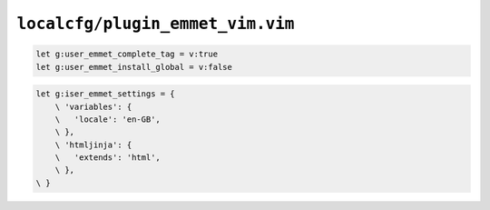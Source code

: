 ``localcfg/plugin_emmet_vim.vim``
=================================

.. code-block:: vim

    let g:user_emmet_complete_tag = v:true
    let g:user_emmet_install_global = v:false

.. code-block:: vim

    let g:iser_emmet_settings = {
        \ 'variables': {
        \   'locale': 'en-GB',
        \ },
        \ 'htmljinja': {
        \   'extends': 'html',
        \ },
    \ }
